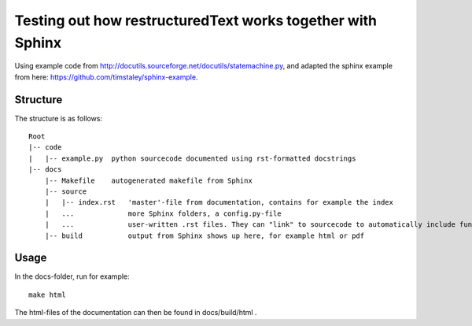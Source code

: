 Testing out how restructuredText works together with Sphinx
===========================================================
Using example code from http://docutils.sourceforge.net/docutils/statemachine.py,
and adapted the sphinx example from here: https://github.com/timstaley/sphinx-example.

Structure
---------
The structure is as follows::

    Root
    |-- code
    |   |-- example.py  python sourcecode documented using rst-formatted docstrings
    |-- docs
        |-- Makefile    autogenerated makefile from Sphinx
        |-- source
        |   |-- index.rst   'master'-file from documentation, contains for example the index
        |   ...             more Sphinx folders, a config.py-file
        |   ...             user-written .rst files. They can "link" to sourcecode to automatically include functions+their docstring
        |-- build           output from Sphinx shows up here, for example html or pdf
        
Usage
-----
In the docs-folder, run for example::

    make html

The html-files of the documentation can then be found in docs/build/html .
